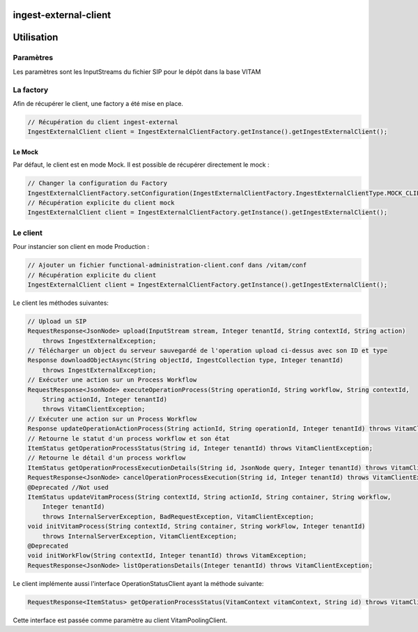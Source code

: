 ingest-external-client
######################

Utilisation
###########

Paramètres
**********
Les paramètres sont les InputStreams du fichier SIP pour le dépôt dans la base VITAM

La factory
**********

Afin de récupérer le client, une factory a été mise en place.

.. code-block:: java

    // Récupération du client ingest-external 
    IngestExternalClient client = IngestExternalClientFactory.getInstance().getIngestExternalClient();


Le Mock
=======

Par défaut, le client est en mode Mock. Il est possible de récupérer directement le mock :

.. code-block:: java

    // Changer la configuration du Factory
    IngestExternalClientFactory.setConfiguration(IngestExternalClientFactory.IngestExternalClientType.MOCK_CLIENT, null);
    // Récupération explicite du client mock
    IngestExternalClient client = IngestExternalClientFactory.getInstance().getIngestExternalClient();


Le client
*********


Pour instancier son client en mode Production :

.. code-block:: java

    // Ajouter un fichier functional-administration-client.conf dans /vitam/conf
    // Récupération explicite du client
    IngestExternalClient client = IngestExternalClientFactory.getInstance().getIngestExternalClient();


Le client les méthodes suivantes:

.. code-block:: java

    // Upload un SIP
    RequestResponse<JsonNode> upload(InputStream stream, Integer tenantId, String contextId, String action)
        throws IngestExternalException;
    // Télécharger un object du serveur sauvegardé de l'operation upload ci-dessus avec son ID et type
    Response downloadObjectAsync(String objectId, IngestCollection type, Integer tenantId)
        throws IngestExternalException;
    // Exécuter une action sur un Process Workflow
    RequestResponse<JsonNode> executeOperationProcess(String operationId, String workflow, String contextId,
        String actionId, Integer tenantId)
        throws VitamClientException;
    // Exécuter une action sur un Process Workflow
    Response updateOperationActionProcess(String actionId, String operationId, Integer tenantId) throws VitamClientException;
    // Retourne le statut d'un process workflow et son état
    ItemStatus getOperationProcessStatus(String id, Integer tenantId) throws VitamClientException;
    // Retourne le détail d'un process workflow
    ItemStatus getOperationProcessExecutionDetails(String id, JsonNode query, Integer tenantId) throws VitamClientException;
    RequestResponse<JsonNode> cancelOperationProcessExecution(String id, Integer tenantId) throws VitamClientException, BadRequestException;
    @Deprecated //Not used
    ItemStatus updateVitamProcess(String contextId, String actionId, String container, String workflow,
        Integer tenantId)
        throws InternalServerException, BadRequestException, VitamClientException;
    void initVitamProcess(String contextId, String container, String workFlow, Integer tenantId)
        throws InternalServerException, VitamClientException;
    @Deprecated
    void initWorkFlow(String contextId, Integer tenantId) throws VitamException;
    RequestResponse<JsonNode> listOperationsDetails(Integer tenantId) throws VitamClientException;


Le client implémente aussi l'interface OperationStatusClient ayant la méthode suivante:

.. code-block:: java

    RequestResponse<ItemStatus> getOperationProcessStatus(VitamContext vitamContext, String id) throws VitamClientException;

Cette interface est passée comme paramètre au client VitamPoolingClient.
